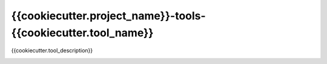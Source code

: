 {{cookiecutter.project_name}}-tools-{{cookiecutter.tool_name}}
============================================================

{{cookiecutter.tool_description}}

.. image:: https://travis-ci.com/{{cookiecutter.project_name_alt}}-Short-Film/{{cookiecutter.project_name}}-tools-{{cookiecutter.tool_name}}.svg?branch=master&kill_cache=1
    :target: https://travis-ci.com/{{cookiecutter.project_name_alt}}-Short-Film/{{cookiecutter.project_name}}-tools-{{cookiecutter.tool_name}}

.. image:: https://coveralls.io/repos/github/{{cookiecutter.project_name_alt}}-Short-Film/{{cookiecutter.project_name}}-tools-{{cookiecutter.tool_name}}/badge.svg?branch=master&kill_cache=1
    :target: https://coveralls.io/github/{{cookiecutter.project_name_alt}}-Short-Film/{{cookiecutter.project_name}}-tools-{{cookiecutter.tool_name}}?branch=master

.. image:: https://img.shields.io/badge/docs-sphinx-orange
    :target: https://{{cookiecutter.project_name}}.github.io/{{cookiecutter.project_name}}-tools-{{cookiecutter.tool_name}}/

.. image:: https://img.shields.io/github/license/{{cookiecutter.project_name_alt}}-Short-Film/{{cookiecutter.project_name}}-tools-{{cookiecutter.tool_name}}
    :target: https://github.com/{{cookiecutter.project_name_alt}}-Short-Film/{{cookiecutter.project_name}}-tools-{{cookiecutter.tool_name}}/blob/master/LICENSE

.. image:: https://img.shields.io/pypi/v/{{cookiecutter.project_name}}-tools-{{cookiecutter.tool_name}}?branch=master&kill_cache=1
    :target: https://pypi.org/project/{{cookiecutter.project_name}}-tools-{{cookiecutter.tool_name}}/

.. image:: https://img.shields.io/badge/code_style-pep8-blue
    :target: https://www.python.org/dev/peps/pep-0008/